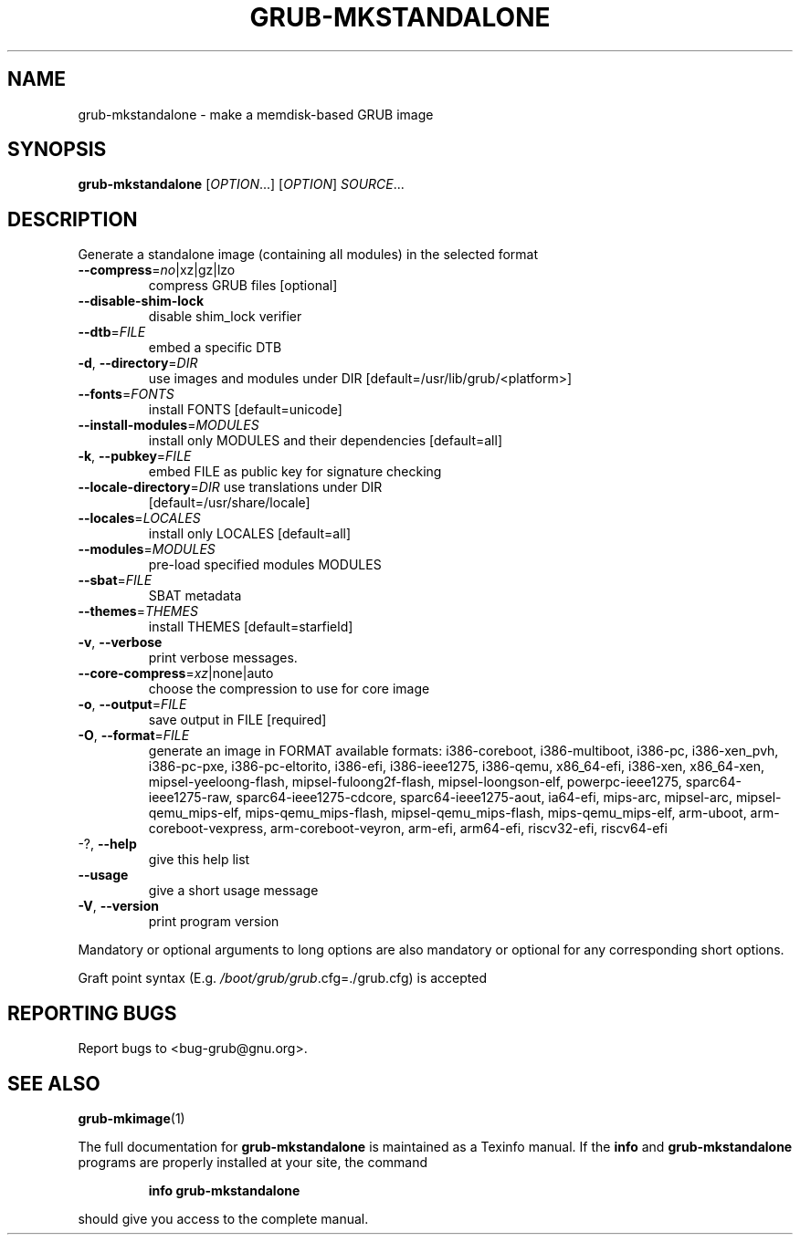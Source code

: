 .\" DO NOT MODIFY THIS FILE!  It was generated by help2man 1.49.2.
.TH GRUB-MKSTANDALONE "1" "August 2022" "GRUB 2:2.06.r297.g0c6c1aff2-1" "User Commands"
.SH NAME
grub-mkstandalone \- make a memdisk-based GRUB image
.SH SYNOPSIS
.B grub-mkstandalone
[\fI\,OPTION\/\fR...] [\fI\,OPTION\/\fR] \fI\,SOURCE\/\fR...
.SH DESCRIPTION
Generate a standalone image (containing all modules) in the selected format
.TP
\fB\-\-compress\fR=\fI\,no\/\fR|xz|gz|lzo
compress GRUB files [optional]
.TP
\fB\-\-disable\-shim\-lock\fR
disable shim_lock verifier
.TP
\fB\-\-dtb\fR=\fI\,FILE\/\fR
embed a specific DTB
.TP
\fB\-d\fR, \fB\-\-directory\fR=\fI\,DIR\/\fR
use images and modules under DIR
[default=/usr/lib/grub/<platform>]
.TP
\fB\-\-fonts\fR=\fI\,FONTS\/\fR
install FONTS [default=unicode]
.TP
\fB\-\-install\-modules\fR=\fI\,MODULES\/\fR
install only MODULES and their dependencies
[default=all]
.TP
\fB\-k\fR, \fB\-\-pubkey\fR=\fI\,FILE\/\fR
embed FILE as public key for signature checking
.TP
\fB\-\-locale\-directory\fR=\fI\,DIR\/\fR use translations under DIR
[default=/usr/share/locale]
.TP
\fB\-\-locales\fR=\fI\,LOCALES\/\fR
install only LOCALES [default=all]
.TP
\fB\-\-modules\fR=\fI\,MODULES\/\fR
pre\-load specified modules MODULES
.TP
\fB\-\-sbat\fR=\fI\,FILE\/\fR
SBAT metadata
.TP
\fB\-\-themes\fR=\fI\,THEMES\/\fR
install THEMES [default=starfield]
.TP
\fB\-v\fR, \fB\-\-verbose\fR
print verbose messages.
.TP
\fB\-\-core\-compress\fR=\fI\,xz\/\fR|none|auto
choose the compression to use for core image
.TP
\fB\-o\fR, \fB\-\-output\fR=\fI\,FILE\/\fR
save output in FILE [required]
.TP
\fB\-O\fR, \fB\-\-format\fR=\fI\,FILE\/\fR
generate an image in FORMAT
available formats: i386\-coreboot, i386\-multiboot,
i386\-pc, i386\-xen_pvh, i386\-pc\-pxe,
i386\-pc\-eltorito, i386\-efi, i386\-ieee1275,
i386\-qemu, x86_64\-efi, i386\-xen, x86_64\-xen,
mipsel\-yeeloong\-flash, mipsel\-fuloong2f\-flash,
mipsel\-loongson\-elf, powerpc\-ieee1275,
sparc64\-ieee1275\-raw, sparc64\-ieee1275\-cdcore,
sparc64\-ieee1275\-aout, ia64\-efi, mips\-arc,
mipsel\-arc, mipsel\-qemu_mips\-elf,
mips\-qemu_mips\-flash, mipsel\-qemu_mips\-flash,
mips\-qemu_mips\-elf, arm\-uboot,
arm\-coreboot\-vexpress, arm\-coreboot\-veyron,
arm\-efi, arm64\-efi, riscv32\-efi, riscv64\-efi
.TP
\-?, \fB\-\-help\fR
give this help list
.TP
\fB\-\-usage\fR
give a short usage message
.TP
\fB\-V\fR, \fB\-\-version\fR
print program version
.PP
Mandatory or optional arguments to long options are also mandatory or optional
for any corresponding short options.
.PP
Graft point syntax (E.g. \fI\,/boot/grub/grub\/\fP.cfg=./grub.cfg) is accepted
.SH "REPORTING BUGS"
Report bugs to <bug\-grub@gnu.org>.
.SH "SEE ALSO"
.BR grub-mkimage (1)
.PP
The full documentation for
.B grub-mkstandalone
is maintained as a Texinfo manual.  If the
.B info
and
.B grub-mkstandalone
programs are properly installed at your site, the command
.IP
.B info grub-mkstandalone
.PP
should give you access to the complete manual.

